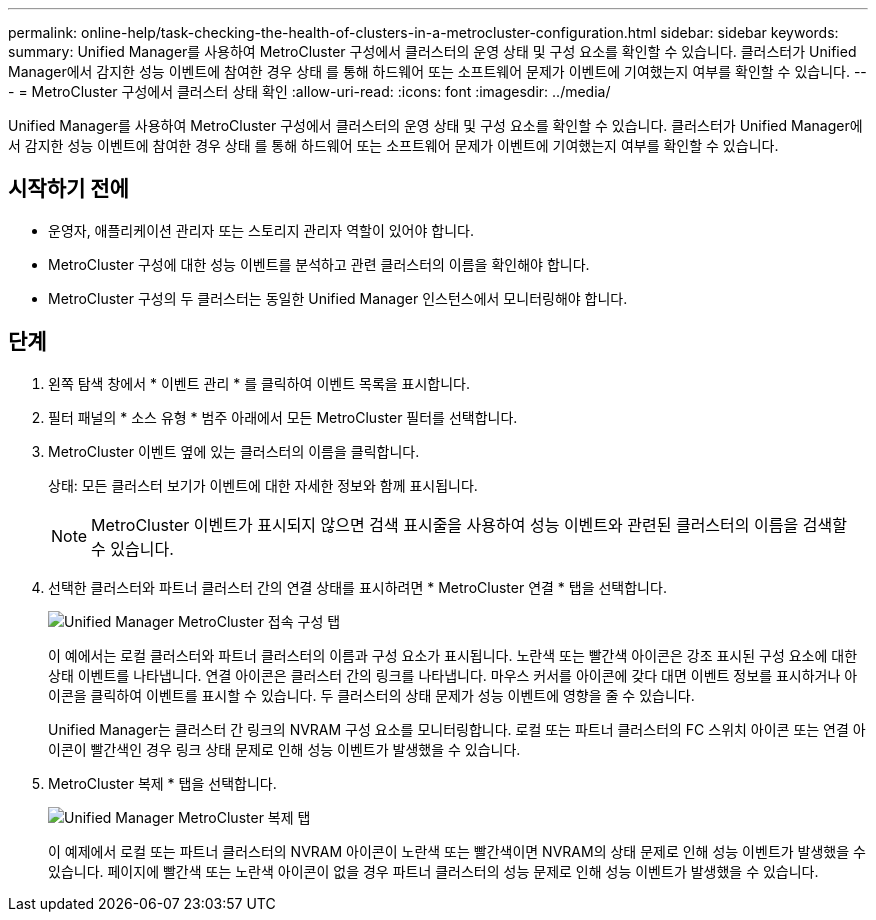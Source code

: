 ---
permalink: online-help/task-checking-the-health-of-clusters-in-a-metrocluster-configuration.html 
sidebar: sidebar 
keywords:  
summary: Unified Manager를 사용하여 MetroCluster 구성에서 클러스터의 운영 상태 및 구성 요소를 확인할 수 있습니다. 클러스터가 Unified Manager에서 감지한 성능 이벤트에 참여한 경우 상태 를 통해 하드웨어 또는 소프트웨어 문제가 이벤트에 기여했는지 여부를 확인할 수 있습니다. 
---
= MetroCluster 구성에서 클러스터 상태 확인
:allow-uri-read: 
:icons: font
:imagesdir: ../media/


[role="lead"]
Unified Manager를 사용하여 MetroCluster 구성에서 클러스터의 운영 상태 및 구성 요소를 확인할 수 있습니다. 클러스터가 Unified Manager에서 감지한 성능 이벤트에 참여한 경우 상태 를 통해 하드웨어 또는 소프트웨어 문제가 이벤트에 기여했는지 여부를 확인할 수 있습니다.



== 시작하기 전에

* 운영자, 애플리케이션 관리자 또는 스토리지 관리자 역할이 있어야 합니다.
* MetroCluster 구성에 대한 성능 이벤트를 분석하고 관련 클러스터의 이름을 확인해야 합니다.
* MetroCluster 구성의 두 클러스터는 동일한 Unified Manager 인스턴스에서 모니터링해야 합니다.




== 단계

. 왼쪽 탐색 창에서 * 이벤트 관리 * 를 클릭하여 이벤트 목록을 표시합니다.
. 필터 패널의 * 소스 유형 * 범주 아래에서 모든 MetroCluster 필터를 선택합니다.
. MetroCluster 이벤트 옆에 있는 클러스터의 이름을 클릭합니다.
+
상태: 모든 클러스터 보기가 이벤트에 대한 자세한 정보와 함께 표시됩니다.

+
[NOTE]
====
MetroCluster 이벤트가 표시되지 않으면 검색 표시줄을 사용하여 성능 이벤트와 관련된 클러스터의 이름을 검색할 수 있습니다.

====
. 선택한 클러스터와 파트너 클러스터 간의 연결 상태를 표시하려면 * MetroCluster 연결 * 탭을 선택합니다.
+
image::../media/opm-um-mcc-connectivity-tab-png.gif[Unified Manager MetroCluster 접속 구성 탭]

+
이 예에서는 로컬 클러스터와 파트너 클러스터의 이름과 구성 요소가 표시됩니다. 노란색 또는 빨간색 아이콘은 강조 표시된 구성 요소에 대한 상태 이벤트를 나타냅니다. 연결 아이콘은 클러스터 간의 링크를 나타냅니다. 마우스 커서를 아이콘에 갖다 대면 이벤트 정보를 표시하거나 아이콘을 클릭하여 이벤트를 표시할 수 있습니다. 두 클러스터의 상태 문제가 성능 이벤트에 영향을 줄 수 있습니다.

+
Unified Manager는 클러스터 간 링크의 NVRAM 구성 요소를 모니터링합니다. 로컬 또는 파트너 클러스터의 FC 스위치 아이콘 또는 연결 아이콘이 빨간색인 경우 링크 상태 문제로 인해 성능 이벤트가 발생했을 수 있습니다.

. MetroCluster 복제 * 탭을 선택합니다.
+
image::../media/opm-um-mcc-replication-tab-png.gif[Unified Manager MetroCluster 복제 탭]

+
이 예제에서 로컬 또는 파트너 클러스터의 NVRAM 아이콘이 노란색 또는 빨간색이면 NVRAM의 상태 문제로 인해 성능 이벤트가 발생했을 수 있습니다. 페이지에 빨간색 또는 노란색 아이콘이 없을 경우 파트너 클러스터의 성능 문제로 인해 성능 이벤트가 발생했을 수 있습니다.


